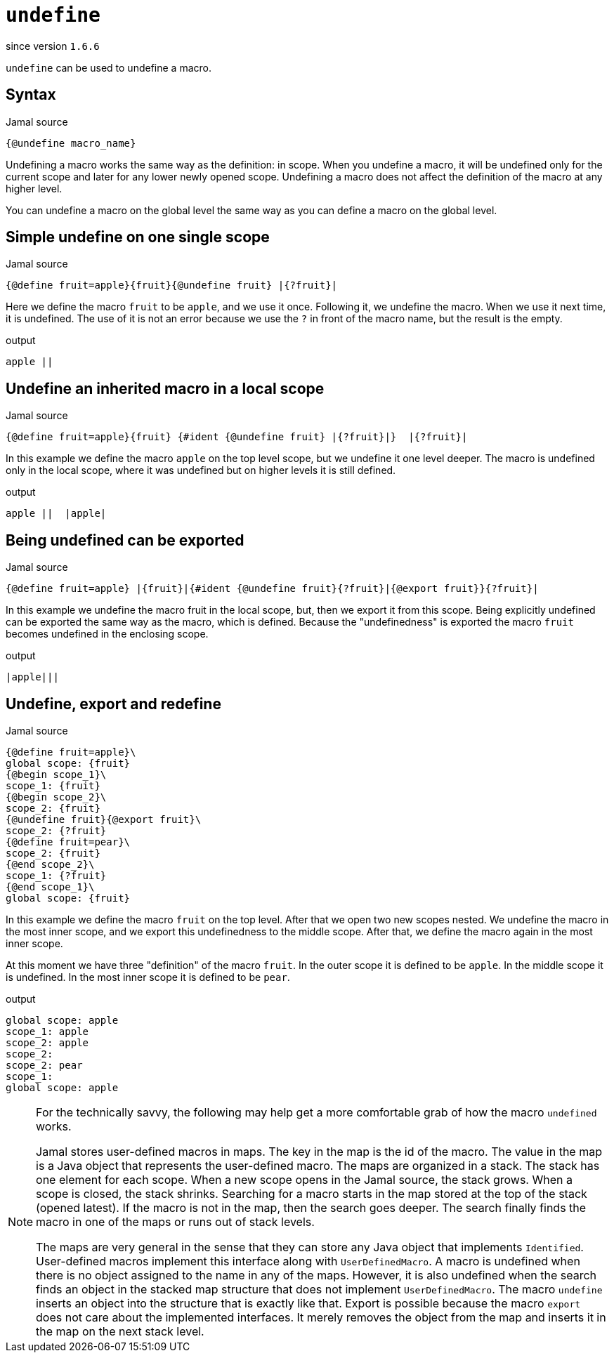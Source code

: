 
= `undefine`

since version `1.6.6`


`undefine` can be used to undefine a macro.

== Syntax

.Jamal source
[source]
----
{@undefine macro_name}
----

Undefining a macro works the same way as the definition: in scope.
When you undefine a macro, it will be undefined only for the current scope and later for any lower newly opened scope.
Undefining a macro does not affect the definition of the macro at any higher level.

You can undefine a macro on the global level the same way as you can define a macro on the global level.

== Simple undefine on one single scope

.Jamal source
[source]
----
{@define fruit=apple}{fruit}{@undefine fruit} |{?fruit}|
----

Here we define the macro `fruit` to be `apple`, and we use it once.
Following it, we undefine the macro.
When we use it next time, it is undefined.
The use of it is not an error because we use the `?` in front of the macro name, but the result is the empty.

.output
[source]
----
apple ||
----


== Undefine an inherited macro in a local scope

.Jamal source
[source]
----
{@define fruit=apple}{fruit} {#ident {@undefine fruit} |{?fruit}|}  |{?fruit}|
----

In this example we define the macro `apple` on the top level scope, but we undefine it one level deeper.
The macro is undefined only in the local scope, where it was undefined but on higher levels it is still defined.

.output
[source]
----
apple ||  |apple|
----


== Being undefined can be exported

.Jamal source
[source]
----
{@define fruit=apple} |{fruit}|{#ident {@undefine fruit}{?fruit}|{@export fruit}}{?fruit}|
----

In this example we undefine the macro fruit in the local scope, but, then we export it from this scope.
Being explicitly undefined can be exported the same way as the macro, which is defined.
Because the "undefinedness" is exported the macro `fruit` becomes undefined in the enclosing scope.

.output
[source]
----
|apple|||
----


== Undefine, export and redefine

.Jamal source
[source]
----
{@define fruit=apple}\
global scope: {fruit}
{@begin scope_1}\
scope_1: {fruit}
{@begin scope_2}\
scope_2: {fruit}
{@undefine fruit}{@export fruit}\
scope_2: {?fruit}
{@define fruit=pear}\
scope_2: {fruit}
{@end scope_2}\
scope_1: {?fruit}
{@end scope_1}\
global scope: {fruit}
----

In this example we define the macro `fruit` on the top level.
After that we open two new scopes nested.
We undefine the macro in the most inner scope, and we export this undefinedness to the middle scope.
After that, we define the macro again in the most inner scope.

At this moment we have three "definition" of the macro `fruit`.
In the outer scope it is defined to be `apple`.
In the middle scope it is undefined.
In the most inner scope it is defined to be `pear`.

.output
[source]
----
global scope: apple
scope_1: apple
scope_2: apple
scope_2:
scope_2: pear
scope_1:
global scope: apple
----


[NOTE]
====
For the technically savvy, the following may help get a more comfortable grab of how the macro `undefined` works.

Jamal stores user-defined macros in maps.
The key in the map is the id of the macro.
The value in the map is a Java object that represents the user-defined macro.
The maps are organized in a stack.
The stack has one element for each scope.
When a new scope opens in the Jamal source, the stack grows.
When a scope is closed, the stack shrinks.
Searching for a macro starts in the map stored at the top of the stack (opened latest).
If the macro is not in the map, then the search goes deeper.
The search finally finds the macro in one of the maps or runs out of stack levels.

The maps are very general in the sense that they can store any Java object that implements `Identified`.
User-defined macros implement this interface along with `UserDefinedMacro`.
A macro is undefined when there is no object assigned to the name in any of the maps.
However, it is also undefined when the search finds an object in the stacked map structure that does not implement `UserDefinedMacro`.
The macro `undefine` inserts an object into the structure that is exactly like that.
Export is possible because the macro `export` does not care about the implemented interfaces.
It merely removes the object from the map and inserts it in the map on the next stack level.
====
